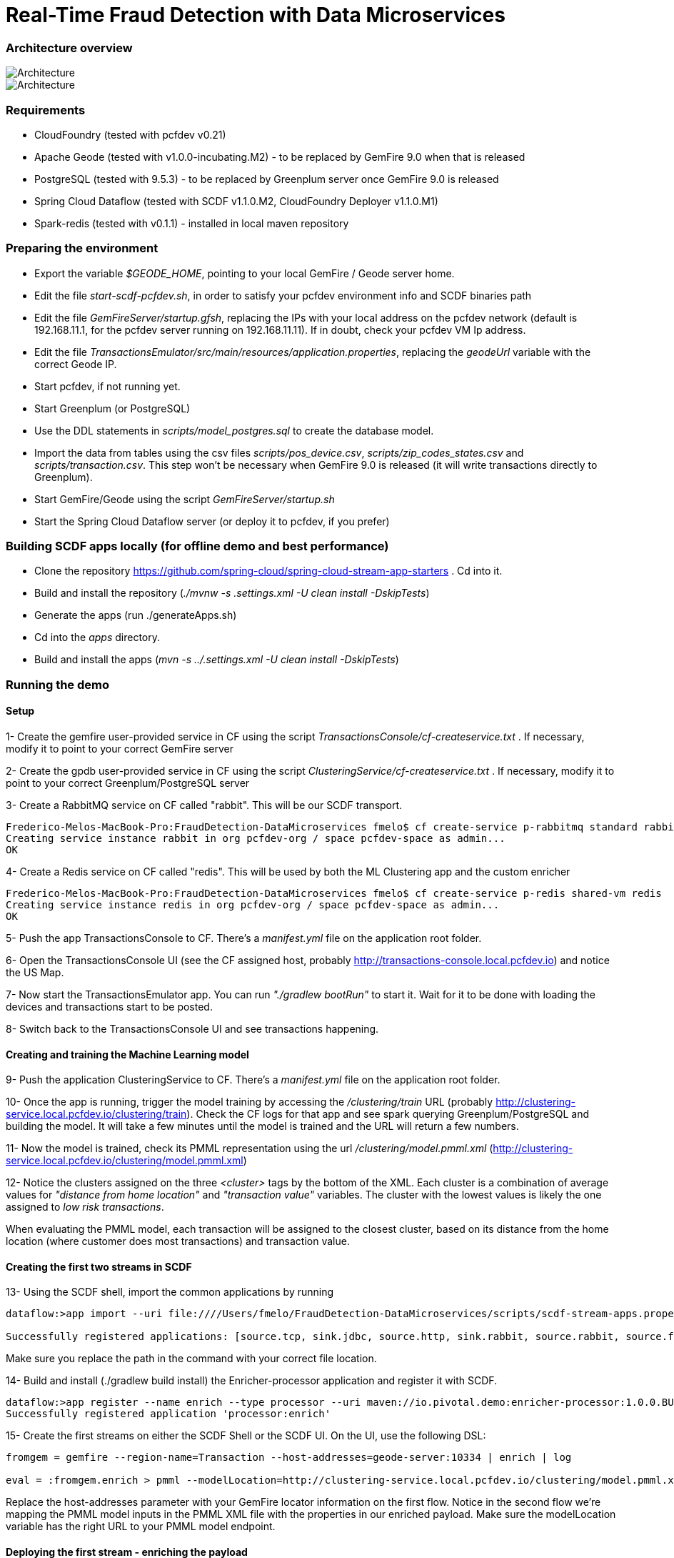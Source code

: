 = Real-Time Fraud Detection with Data Microservices

=== Architecture overview

image::arch-1.jpg[Architecture]
image::arch-2.jpg[Architecture]

=== Requirements

  - CloudFoundry (tested with pcfdev v0.21)
  - Apache Geode (tested with v1.0.0-incubating.M2) - to be replaced by GemFire 9.0 when that is released
  - PostgreSQL (tested with 9.5.3) - to be replaced by Greenplum server once GemFire 9.0 is released
  - Spring Cloud Dataflow (tested with SCDF v1.1.0.M2, CloudFoundry Deployer v1.1.0.M1)
  - Spark-redis (tested with v0.1.1) - installed in local maven repository
  
=== Preparing the environment

* Export the variable __$GEODE_HOME__, pointing to your local GemFire / Geode server home.
* Edit the file __start-scdf-pcfdev.sh__, in order to satisfy your pcfdev environment info and SCDF binaries path
* Edit the file __GemFireServer/startup.gfsh__, replacing the IPs with your local address on the pcfdev network (default is 192.168.11.1, for the pcfdev server running on 192.168.11.11). If in doubt, check your pcfdev VM Ip address.
* Edit the file __TransactionsEmulator/src/main/resources/application.properties__, replacing the __geodeUrl__ variable with the correct Geode IP. 
* Start pcfdev, if not running yet.
* Start Greenplum (or PostgreSQL)
* Use the DDL statements in __scripts/model_postgres.sql__ to create the database model. 
* Import the data from tables using the csv files __scripts/pos_device.csv__, __scripts/zip_codes_states.csv__ and __scripts/transaction.csv__.  This step won't be necessary when GemFire 9.0 is released (it will write transactions directly to Greenplum).
* Start GemFire/Geode using the script __GemFireServer/startup.sh__ 
* Start the Spring Cloud Dataflow server (or deploy it to pcfdev, if you prefer)

=== Building SCDF apps locally (for offline demo and best performance)

* Clone the repository https://github.com/spring-cloud/spring-cloud-stream-app-starters . Cd into it.
* Build and install the repository (__./mvnw -s .settings.xml -U clean install -DskipTests__)
* Generate the apps (run ./generateApps.sh)
* Cd into the __apps__ directory.
* Build and install the apps (__mvn -s ../.settings.xml -U clean install -DskipTests__)


=== Running the demo

==== Setup

1- Create the gemfire user-provided service in CF using the script __TransactionsConsole/cf-createservice.txt__ . If necessary, modify it to point to your correct GemFire server

2- Create the gpdb user-provided service in CF using the script __ClusteringService/cf-createservice.txt__ . If necessary, modify it to point to your correct Greenplum/PostgreSQL server

3- Create a RabbitMQ service on CF called "rabbit". This will be our SCDF transport.
----
Frederico-Melos-MacBook-Pro:FraudDetection-DataMicroservices fmelo$ cf create-service p-rabbitmq standard rabbit
Creating service instance rabbit in org pcfdev-org / space pcfdev-space as admin...
OK
----
4- Create a Redis service on CF called "redis". This will be used by both the ML Clustering app and the custom enricher

----
Frederico-Melos-MacBook-Pro:FraudDetection-DataMicroservices fmelo$ cf create-service p-redis shared-vm redis
Creating service instance redis in org pcfdev-org / space pcfdev-space as admin...
OK
----

5- Push the app TransactionsConsole to CF. There's a __manifest.yml__ file on the application root folder.

6- Open the TransactionsConsole UI (see the CF assigned host, probably http://transactions-console.local.pcfdev.io) and notice the US Map. 

7- Now start the TransactionsEmulator app.  You can run __"./gradlew bootRun"__ to start it.  Wait for it to be done with loading the devices and transactions start to be posted.

8- Switch back to the TransactionsConsole UI and see transactions happening.


==== Creating and training the Machine Learning model

9- Push the application ClusteringService to CF. There's a __manifest.yml__ file on the application root folder.

10- Once the app is running, trigger the model training by accessing the __/clustering/train__ URL (probably http://clustering-service.local.pcfdev.io/clustering/train).  Check the CF logs for that app and see spark querying Greenplum/PostgreSQL and building the model.  It will take a few minutes until the model is trained and the URL will return a few numbers.

11- Now the model is trained, check its PMML representation using the url __/clustering/model.pmml.xml__ (http://clustering-service.local.pcfdev.io/clustering/model.pmml.xml)

12- Notice the clusters assigned on the three __<cluster>__ tags by the bottom of the XML. Each cluster is a combination of average values for __"distance from home location"__ and __"transaction value"__ variables. The cluster with the lowest values is likely the one assigned to __low risk transactions__.

When evaluating the PMML model, each transaction will be assigned to the closest cluster, based on its distance from the home location (where customer does most transactions) and transaction value.


==== Creating the first two streams in SCDF 


13- Using the SCDF shell, import the common applications by running

----
dataflow:>app import --uri file:////Users/fmelo/FraudDetection-DataMicroservices/scripts/scdf-stream-apps.properties 

Successfully registered applications: [source.tcp, sink.jdbc, source.http, sink.rabbit, source.rabbit, source.ftp, sink.gpfdist, processor.transform, source.sftp, processor.filter, source.file, sink.cassandra, processor.groovy-filter, sink.router, source.trigger, sink.hdfs-dataset, processor.splitter, source.load-generator, sink.file, source.time, source.gemfire, source.twitterstream, sink.tcp, source.jdbc, sink.field-value-counter, sink.redis-pubsub, sink.hdfs, processor.bridge, processor.pmml, processor.httpclient, source.s3, sink.ftp, sink.log, sink.gemfire, sink.aggregate-counter, sink.throughput, source.triggertask, source.gemfire-cq, source.jms, processor.scriptable-transform, sink.counter, sink.websocket, source.mail, processor.groovy-transform, source.syslog]
----

Make sure you replace the path in the command with your correct file location.

14- Build and install (./gradlew build install) the Enricher-processor application and register it with SCDF.

----
dataflow:>app register --name enrich --type processor --uri maven://io.pivotal.demo:enricher-processor:1.0.0.BUILD-SNAPSHOT --force
Successfully registered application 'processor:enrich'
----

15- Create the first streams on either the SCDF Shell or the SCDF UI.  On the UI, use the following DSL:

----
fromgem = gemfire --region-name=Transaction --host-addresses=geode-server:10334 | enrich | log

eval = :fromgem.enrich > pmml --modelLocation=http://clustering-service.local.pcfdev.io/clustering/model.pmml.xml --inputs='field_0=payload.distance.doubleValue(),field_1=payload.value.doubleValue()'  --inputType='application/x-spring-tuple' --outputType='application/json' | log

----

Replace the host-addresses parameter with your GemFire locator information on the first flow.
Notice in the second flow we're mapping the PMML model inputs in the PMML XML file with the properties in our enriched payload. Make sure the modelLocation variable has the right URL to your PMML model endpoint. 

==== Deploying the first stream - enriching the payload

16- Deploy the first flow and see now you have three new applications running on CF

----
Frederico-Melos-MacBook-Pro:FraudDetection-DataMicroservices fmelo$ cf apps
Getting apps in org pcfdev-org / space pcfdev-space as admin...
OK

name                       requested state   instances   memory   disk   urls
webconsole                 started           1/1         512M     512M   transactions-console.local.pcfdev.io
clustering-service         started           1/1         1G       512M   clustering-service.local.pcfdev.io
dataflow-fromgem-log       started           1/1         512M     512M   dataflow-fromgem-log.local.pcfdev.io
dataflow-fromgem-enrich    started           1/1         512M     512M   dataflow-fromgem-enrich.local.pcfdev.io
dataflow-fromgem-gemfire   started           1/1         512M     512M   dataflow-fromgem-gemfire.local.pcfdev.io
----

17- Once the apps are running, start tailing the logs of the "dataflow-fromgem-log" app and then run the TransactionsEmulator again (see step 7 above). You should start seeing transactions + enriched data being logged.

----
Frederico-Melos-MacBook-Pro:FraudDetection-DataMicroservices fmelo$ cf logs dataflow-fromgem-log
Connected, tailing logs for app dataflow-fromgem-log in org pcfdev-org / space pcfdev-space as admin...

2016-06-22T17:28:50.52-0700 [APP/0]      OUT 2016-06-23 00:28:50.515  INFO 14 --- [nrich.fromgem-1] log.sink                                 : {"id":8662602513688694487,"deviceId":10,"value":-1.345934346296312E64,"accountId":-61,"timestamp":1008806322260060363,"homeLocation":null,"homeLatitude":0.0,"homeLongitude":0.0,"distance":0.0}
2016-06-22T17:28:50.61-0700 [APP/0]      OUT 2016-06-23 00:28:50.611  INFO 14 --- [nrich.fromgem-1] log.sink                                 : {"id":5199577666956545635,"deviceId":12,"value":1.599846306874403E-148,"accountId":-102,"timestamp":432345569956636875,"homeLocation":null,"homeLatitude":0.0,"homeLongitude":0.0,"distance":0.0}
2016-06-22T17:28:50.66-0700 [APP/0]      OUT 2016-06-23 00:28:50.657  INFO 14 --- [nrich.fromgem-1] log.sink                                 : {"id":7175376153652552608,"deviceId":6,"value":1.8057620689412976E218,"accountId":51,"timestamp":504403163994564811,"homeLocation":"32.373788:-86.289182","homeLatitude":32.373788,"homeLongitude":-86.289182,"distance":63.24}
2016-06-22T17:28:50.71-0700 [APP/0]      OUT 2016-06-23 00:28:50.708  INFO 14 --- [nrich.fromgem-1] log.sink                                 : {"id":7442228185422431077,"deviceId":2,"value":3.567804161380589E-105,"accountId":82,"timestamp":1945555044753123532,"homeLocation":"39.787529:-98.20595","homeLatitude":39.787529,"homeLongitude":-98.20595,"distance":1429.1}

----

Notice the "homeLocation" and "distance" attributes on the payload. They were added by the enricher processor.

==== Deploying the second stream to SCDF - evaluating against the PMML model

18- Deploy the second stream (__eval__)  and see now you have two new applications running on CF

----
Frederico-Melos-MacBook-Pro:FraudDetection-DataMicroservices fmelo$ cf apps
Getting apps in org pcfdev-org / space pcfdev-space as admin...
OK

name                       requested state   instances   memory   disk   urls
webconsole                 started           1/1         512M     512M   transactions-console.local.pcfdev.io
clustering-service         started           1/1         1G       512M   clustering-service.local.pcfdev.io
dataflow-fromgem-log       started           1/1         512M     512M   dataflow-fromgem-log.local.pcfdev.io
dataflow-fromgem-enrich    started           1/1         512M     512M   dataflow-fromgem-enrich.local.pcfdev.io
dataflow-fromgem-gemfire   started           1/1         512M     512M   dataflow-fromgem-gemfire.local.pcfdev.io
dataflow-eval-log          started           1/1         512M     512M   dataflow-eval-log.local.pcfdev.io
dataflow-eval-pmml         started           1/1         512M     512M   dataflow-eval-pmml.local.pcfdev.io
----

19- Once the apps are running, start tailing the logs of the "dataflow-eval-log" app and then run the TransactionsEmulator again (see step 7 above). You should now see the first results of the PMML model evaluation

----
Frederico-Melos-MacBook-Pro:FraudDetection-DataMicroservices fmelo$ cf logs dataflow-eval-log 
Connected, dumping recent logs for app dataflow-eval-log in org pcfdev-org / space pcfdev-space as admin...

2016-06-22T17:28:50.58-0700 [APP/0]      OUT 2016-06-23 00:28:50.582  INFO 15 --- [val.pmml.eval-1] log.sink                                 : {"id":8662602513688694487,"deviceId":10,"value":-1.345934346296312E64,"accountId":-61,"timestamp":1008806322260060363,"homeLocation":null,"homeLatitude":0.0,"homeLongitude":0.0,"distance":0.0,"_output":{"result":"1","type":"DISTANCE","entityRegistry":{"1":{"locator":null,"id":null,"name":"cluster_0","size":null,"extensions":[],"kohonenMap":null,"array":{"locator":null,"n":2,"type":"REAL","value":"27.685449231686356 3.349155420943788"},"partition":null,"covariances":null},"2":{"locator":null,"id":null,"name":"cluster_1","size":null,"extensions":[],"kohonenMap":null,"array":{"locator":null,"n":2,"type":"REAL","value":"32.16548772032409 2.544008885888239"},"partition":null,"covariances":null},"3":{"locator":null,"id":null,"name":"cluster_2","size":null,"extensions":[],"kohonenMap":null,"array":{"locator":null,"n":2,"type":"REAL","value":"27.691067777235084 1.7439567824479112"},"partition":null,"covariances":null}},"entity":{"locator":null,"id":null,"name":"cluster_0","size":null,"extensions":[],"kohonenMap":null,"array":{"locator":null,"n":2,"type":"REAL","value":"27.685449231686356 3.349155420943788"},"partition":null,"covariances":null},"categoryValues":["1","2","3"],"entityIdRanking":["1","2","3"],"affinityRanking":[1.811539264540081E128,1.811539264540081E128,1.811539264540081E128],"entityAffinity":1.811539264540081E128,"displayValue":"cluster_0","entityId":"1"}}
2016-06-22T17:28:50.59-0700 [APP/0]      OUT 2016-06-23 00:28:50.591  INFO 15 --- [val.pmml.eval-1] log.sink                                 : {"id":5199577666956545635,"deviceId":12,"value":1.599846306874403E-148,"accountId":-102,"timestamp":432345569956636875,"homeLocation":null,"homeLatitude":0.0,"homeLongitude":0.0,"distance":0.0,"_output":{"result":"3","type":"DISTANCE","entityRegistry":{"1":{"locator":null,"id":null,"name":"cluster_0","size":null,"extensions":[],"kohonenMap":null,"array":{"locator":null,"n":2,"type":"REAL","value":"27.685449231686356 3.349155420943788"},"partition":null,"covariances":null},"2":{"locator":null,"id":null,"name":"cluster_1","size":null,"extensions":[],"kohonenMap":null,"array":{"locator":null,"n":2,"type":"REAL","value":"32.16548772032409 2.544008885888239"},"partition":null,"covariances":null},"3":{"locator":null,"id":null,"name":"cluster_2","size":null,"extensions":[],"kohonenMap":null,"array":{"locator":null,"n":2,"type":"REAL","value":"27.691067777235084 1.7439567824479112"},"partition":null,"covariances":null}},"entity":{"locator":null,"id":null,"name":"cluster_2","size":null,"extensions":[],"kohonenMap":null,"array":{"locator":null,"n":2,"type":"REAL","value":"27.691067777235084 1.7439567824479112"},"partition":null,"covariances":null},"categoryValues":["1","2","3"],"entityIdRanking":["3","1","2"],"affinityRanking":[769.8366199024732,777.7009411939198,1041.090581497798],"entityAffinity":769.8366199024732,"displayValue":"cluster_2","entityId":"3"}}
----

Notice the added variable ___output__ and its __result__ mapping to a cluster number. You can also find information about the cluster mapping algorithm used (euclidean distance) and information about each cluster by their numbers.
*The value of ___output.result__ for each transaction is one of the clusters (starting at 1) defined at the trained model (see step 12 above)*

==== Deploying the third stream to SCDF - filtering high-risk transactions and inserting back to GemFire

20- Create and deploy the third stream to SCDF, called __result__

----
result = :eval.pmml > filter --expression=payload._output.result.toString().equals('2')  | gemfire --region-name=Suspect --host-addresses=geode-server:10334 --keyExpression=payload.id.toString()
----

Notice we're filtering only the transactions which are mapped to cluster number 3 in this example. Make sure you filter by a cluster number which is receiving a good amount of transactions, so you can show them in the TransactionsConsole app.

Notice the new applications deployed to CF by this new stream. 

21- Now run the TransactionsEmulator once more (check step 7) and check the TransactionsConsole UI. You should see some red/orange transactions in the map and their information on the associated box.

In case you were successful until this point and haven't seen the flagged transactions coming in the UI:
* Check the logs for the new two apps deployed by the third stream
* Redeploy the third stream, filtering by a different cluster.

image::fraud-detection.png[Demo Screenshot]



